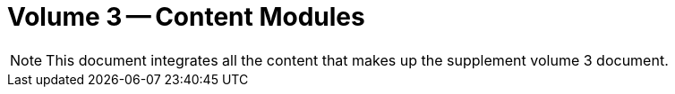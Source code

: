 = Volume 3 -- Content Modules

NOTE:  This document integrates all the content that makes up the supplement volume 3 document.

